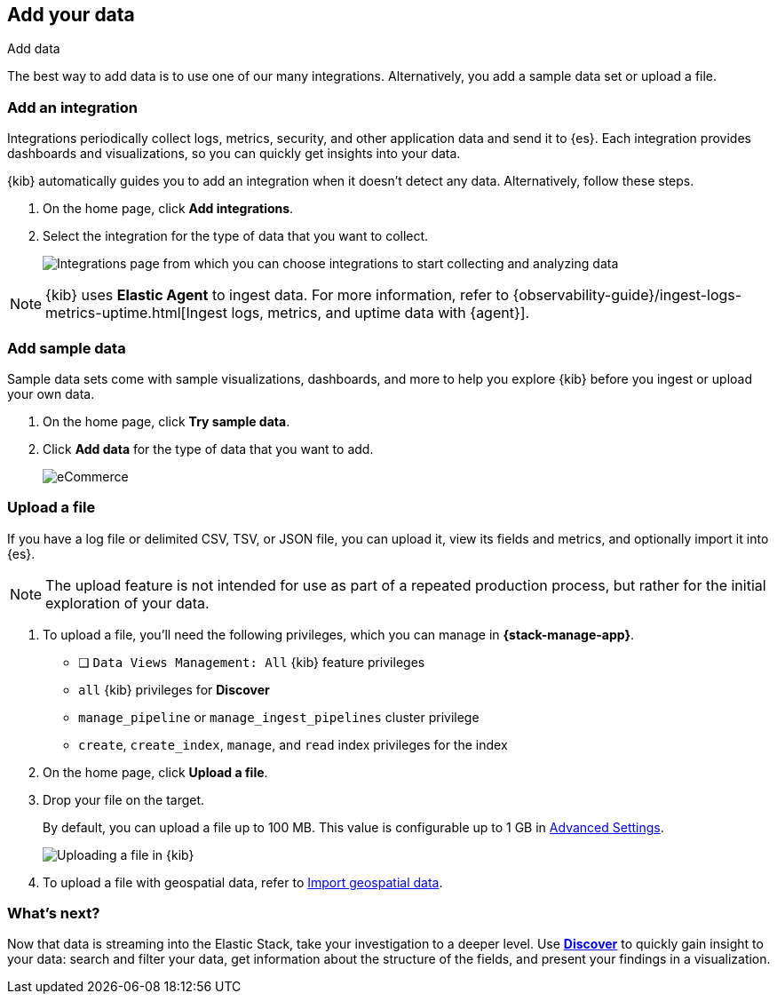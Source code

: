 [[connect-to-elasticsearch]]
== Add your data
++++
<titleabbrev>Add data</titleabbrev>
++++

The best way to add data is to use one of our many integrations.
Alternatively, you add a sample data set or upload a file.


[float]
[[add-data-tutorial-kibana]]
=== Add an integration

Integrations periodically collect logs, metrics, security,
and other application data and send it to {es}.
Each integration provides dashboards and visualizations, so you can quickly get insights into your data.

{kib} automatically guides you to add an integration when it doesn't detect any data.
Alternatively, follow these steps.

. On the home page, click *Add integrations*.

. Select the integration for the type of data that you want to collect.
+
[role="screenshot"]
image::images/add-integration.png[Integrations page from which you can choose integrations to start collecting and analyzing data]

NOTE: {kib} uses *Elastic Agent* to ingest data. For more information,
refer to
{observability-guide}/ingest-logs-metrics-uptime.html[Ingest logs, metrics, and uptime data with {agent}].

[float]
=== Add sample data

Sample data sets come with sample visualizations, dashboards, and more to help you
explore {kib} before you ingest or upload your own data.

. On the home page, click *Try sample data*.

. Click *Add data* for the type of data that you want to add.
+
[role="screenshot"]
image::images/add-sample-data.png[eCommerce, flights, and web logs sample data sets that you can explore in Kibana]

[discrete]
[[upload-data-kibana]]
=== Upload a file

If you have a log file or delimited CSV, TSV, or JSON file, you can upload it,
view its fields and metrics, and optionally import it into {es}.

NOTE: The upload feature is not intended for use as part of a repeated production
process, but rather for the initial exploration of your data.

. To upload a file, you’ll need the following privileges,
which you can manage in **{stack-manage-app}**.
* [ ] `Data Views Management: All` {kib} feature privileges
* `all` {kib} privileges for *Discover*
* `manage_pipeline` or `manage_ingest_pipelines` cluster privilege
* `create`, `create_index`, `manage`, and `read` index privileges for the index

. On the home page, click **Upload a file**.

. Drop your file on the target.
+
By default, you can upload a file up to 100 MB. This value is configurable up to 1 GB in
<<fileupload-maxfilesize,Advanced Settings>>.
+
[role="screenshot"]
image::images/add-data-fv.png[Uploading a file in {kib}]

. To upload a file with geospatial
data, refer to <<import-geospatial-data,Import geospatial data>>.

[discrete]
=== What's next?

Now that data is streaming into the Elastic Stack, take your investigation
to a deeper level. Use <<discover, **Discover**>> to quickly gain insight to your data:
search and filter your data, get information about the structure of the fields,
and present your findings in a visualization.
